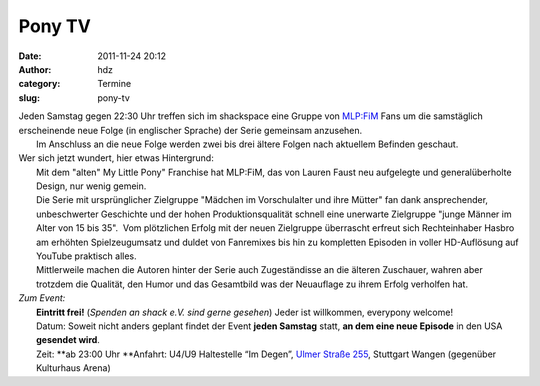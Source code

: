 Pony TV
#######
:date: 2011-11-24 20:12
:author: hdz
:category: Termine
:slug: pony-tv

|image0|

| Jeden Samstag gegen 22:30 Uhr treffen sich im shackspace eine Gruppe von `MLP:FiM <https://de.wikipedia.org/wiki/My_Little_Pony:_Freundschaft_ist_Magie>`__ Fans um die samstäglich erscheinende neue Folge (in englischer Sprache) der Serie gemeinsam anzusehen.
|  Im Anschluss an die neue Folge werden zwei bis drei ältere Folgen nach aktuellem Befinden geschaut.

| Wer sich jetzt wundert, hier etwas Hintergrund:
|  Mit dem "alten" My Little Pony" Franchise hat MLP:FiM, das von Lauren Faust neu aufgelegte und generalüberholte Design, nur wenig gemein.
|  Die Serie mit ursprünglicher Zielgruppe "Mädchen im Vorschulalter und ihre Mütter" fan dank ansprechender, unbeschwerter Geschichte und der hohen Produktionsqualität schnell eine unerwarte Zielgruppe "junge Männer im Alter von 15 bis 35".  Vom plötzlichen Erfolg mit der neuen Zielgruppe überrascht erfreut sich Rechteinhaber Hasbro am erhöhten Spielzeugumsatz und duldet von Fanremixes bis hin zu kompletten Episoden in voller HD-Auflösung auf YouTube praktisch alles.
|  Mittlerweile machen die Autoren hinter der Serie auch Zugeständisse an die älteren Zuschauer, wahren aber trotzdem die Qualität, den Humor und das Gesamtbild was der Neuauflage zu ihrem Erfolg verholfen hat.

| *Zum Event:*
|  **Eintritt frei!** (*Spenden an shack e.V. sind gerne gesehen*) Jeder ist willkommen, everypony welcome!
|  Datum: Soweit nicht anders geplant findet der Event **jeden Samstag** statt, **an dem eine neue Episode** in den USA **gesendet wird**.
|  Zeit: **ab 23:00 Uhr **\ Anfahrt: U4/U9 Haltestelle “Im Degen”, `Ulmer Straße 255 <../?page_id=713>`__, Stuttgart Wangen (gegenüber Kulturhaus Arena)

.. |image0| image:: http://shackspace.de/wp-content/uploads/2011/11/1293755149344-n1297337026278-300x225.jpg
   :target: http://shackspace.de/wp-content/uploads/2011/11/1293755149344-n1297337026278.jpg


